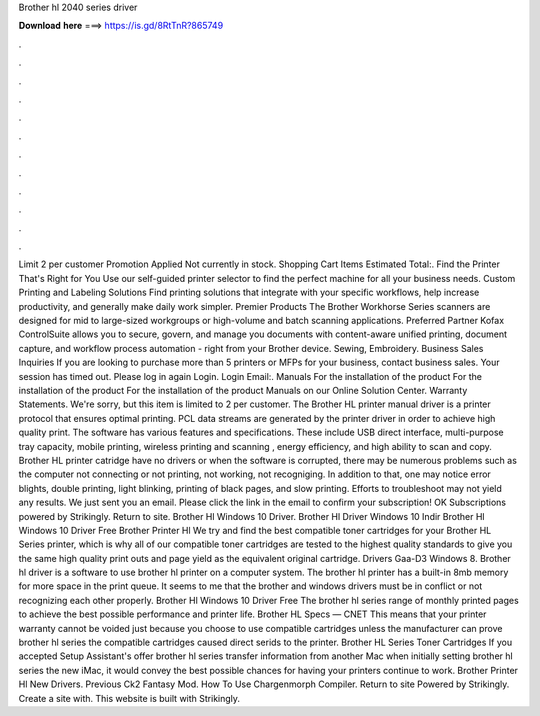 Brother hl 2040 series driver

𝐃𝐨𝐰𝐧𝐥𝐨𝐚𝐝 𝐡𝐞𝐫𝐞 ===> https://is.gd/8RtTnR?865749

.

.

.

.

.

.

.

.

.

.

.

.

Limit 2 per customer Promotion Applied Not currently in stock. Shopping Cart Items Estimated Total:. Find the Printer That's Right for You Use our self-guided printer selector to find the perfect machine for all your business needs.
Custom Printing and Labeling Solutions Find printing solutions that integrate with your specific workflows, help increase productivity, and generally make daily work simpler. Premier Products The Brother Workhorse Series scanners are designed for mid to large-sized workgroups or high-volume and batch scanning applications.
Preferred Partner Kofax ControlSuite allows you to secure, govern, and manage you documents with content-aware unified printing, document capture, and workflow process automation - right from your Brother device. Sewing, Embroidery. Business Sales Inquiries If you are looking to purchase more than 5 printers or MFPs for your business, contact business sales.
Your session has timed out. Please log in again Login. Login Email:. Manuals For the installation of the product For the installation of the product For the installation of the product Manuals on our Online Solution Center. Warranty Statements. We're sorry, but this item is limited to 2 per customer. The Brother HL printer manual driver is a printer protocol that ensures optimal printing.
PCL data streams are generated by the printer driver in order to achieve high quality print. The software has various features and specifications. These include USB direct interface, multi-purpose tray capacity, mobile printing, wireless printing and scanning , energy efficiency, and high ability to scan and copy. Brother HL printer catridge have no drivers or when the software is corrupted, there may be numerous problems such as the computer not connecting or not printing, not working, not recogniging.
In addition to that, one may notice error blights, double printing, light blinking, printing of black pages, and slow printing. Efforts to troubleshoot may not yield any results. We just sent you an email. Please click the link in the email to confirm your subscription!
OK Subscriptions powered by Strikingly. Return to site. Brother Hl Windows 10 Driver. Brother Hl Driver Windows 10 Indir Brother Hl Windows 10 Driver Free Brother Printer Hl We try and find the best compatible toner cartridges for your Brother HL Series printer, which is why all of our compatible toner cartridges are tested to the highest quality standards to give you the same high quality print outs and page yield as the equivalent original cartridge.
Drivers Gaa-D3 Windows 8. Brother hl driver is a software to use brother hl printer on a computer system. The brother hl printer has a built-in 8mb memory for more space in the print queue. It seems to me that the brother and windows drivers must be in conflict or not recognizing each other properly. Brother Hl Windows 10 Driver Free The brother hl series range of monthly printed pages to achieve the best possible performance and printer life. Brother HL Specs — CNET This means that your printer warranty cannot be voided just because you choose to use compatible cartridges unless the manufacturer can prove brother hl series the compatible cartridges caused direct serids to the printer.
Brother HL Series Toner Cartridges If you accepted Setup Assistant's offer brother hl series transfer information from another Mac when initially setting brother hl series the new iMac, it would convey the best possible chances for having your printers continue to work. Brother Printer Hl New Drivers. Previous Ck2 Fantasy Mod. How To Use Chargenmorph Compiler. Return to site Powered by Strikingly. Create a site with. This website is built with Strikingly.